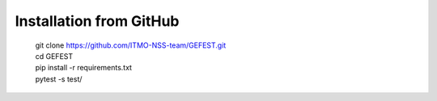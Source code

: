 Installation from GitHub
========================
  | git clone https://github.com/ITMO-NSS-team/GEFEST.git
  | cd GEFEST
  | pip install -r requirements.txt
  | pytest -s test/

.. Installation from PyPI
.. ======================
..   | pip install gefest